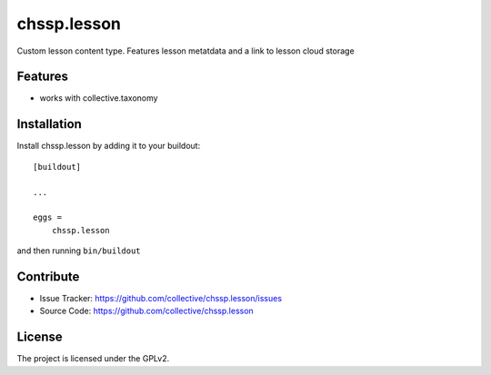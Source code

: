 .. This README is meant for consumption by humans and pypi. Pypi can render rst files so please do not use Sphinx features.
   If you want to learn more about writing documentation, please check out: http://docs.plone.org/about/documentation_styleguide.html
   This text does not appear on pypi or github. It is a comment.

============
chssp.lesson
============

Custom lesson content type. Features lesson metatdata and a link to lesson cloud storage

Features
--------

- works with collective.taxonomy


Installation
------------

Install chssp.lesson by adding it to your buildout::

    [buildout]

    ...

    eggs =
        chssp.lesson


and then running ``bin/buildout``


Contribute
----------

- Issue Tracker: https://github.com/collective/chssp.lesson/issues
- Source Code: https://github.com/collective/chssp.lesson



License
-------

The project is licensed under the GPLv2.
